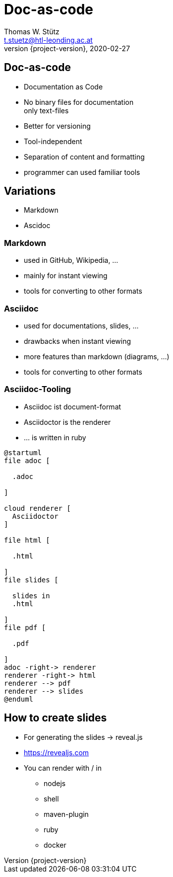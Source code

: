 = Doc-as-code
Thomas W. Stütz <t.stuetz@htl-leonding.ac.at>
2020-02-27
:revnumber: {project-version}
:example-caption!:
ifndef::imagesdir[:imagesdir: images]
ifndef::sourcedir[:sourcedir: ../../main/java]


== Doc-as-code

* Documentation as Code
* No binary files for documentation +
only text-files
* Better for versioning
* Tool-independent
* Separation of content and formatting
* programmer can used familiar tools

== Variations

* Markdown
* Ascidoc

=== Markdown
* used in GitHub, Wikipedia, ...
* mainly for instant viewing
* tools for converting to other formats

=== Asciidoc
* used for documentations, slides, ...
* drawbacks when instant viewing
* more features than markdown (diagrams, ...)
* tools for converting to other formats

=== Asciidoc-Tooling

* Asciidoc ist document-format
* Asciidoctor is the renderer
* ... is written in ruby

[plantuml,process,png]
----
@startuml
file adoc [

  .adoc

]

cloud renderer [
  Asciidoctor
]

file html [

  .html

]
file slides [

  slides in
  .html

]
file pdf [

  .pdf

]
adoc -right-> renderer
renderer -right-> html
renderer --> pdf
renderer --> slides
@enduml
----

== How to create slides

* For generating the slides -> reveal.js
* https://revealjs.com
* You can render with / in
** nodejs
** shell
** maven-plugin
** ruby
** docker
